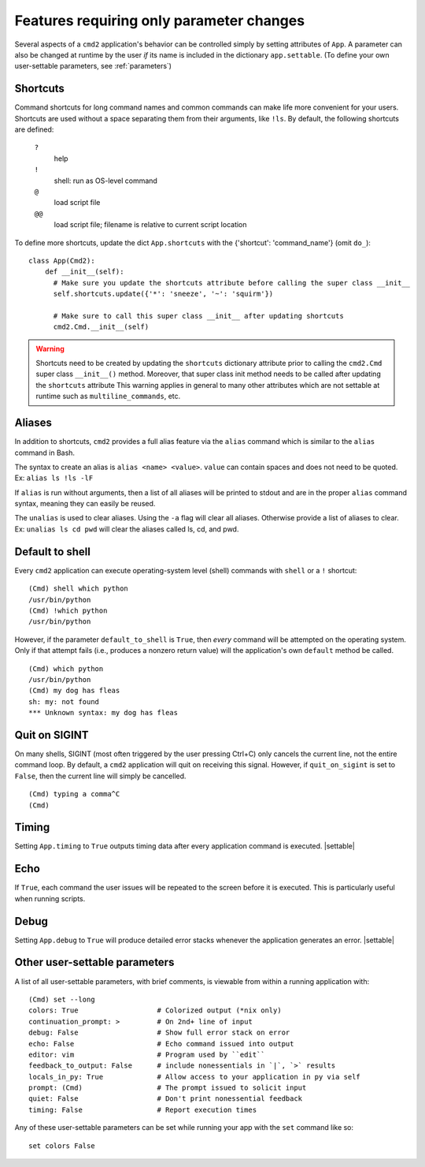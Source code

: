 =========================================
Features requiring only parameter changes
=========================================

Several aspects of a ``cmd2`` application's behavior
can be controlled simply by setting attributes of ``App``.
A parameter can also be changed at runtime by the user *if*
its name is included in the dictionary ``app.settable``.
(To define your own user-settable parameters, see :ref:`parameters`)


Shortcuts
=========

Command shortcuts for long command names and common commands can make life more convenient for your users.
Shortcuts are used without a space separating them from their arguments, like ``!ls``.  By default, the
following shortcuts are defined:

  ``?``
    help

  ``!``
    shell: run as OS-level command

  ``@``
    load script file

  ``@@``
    load script file; filename is relative to current script location

To define more shortcuts, update the dict ``App.shortcuts`` with the
{'shortcut': 'command_name'} (omit ``do_``)::

  class App(Cmd2):
      def __init__(self):
        # Make sure you update the shortcuts attribute before calling the super class __init__
        self.shortcuts.update({'*': 'sneeze', '~': 'squirm'})

        # Make sure to call this super class __init__ after updating shortcuts
        cmd2.Cmd.__init__(self)

.. warning::

  Shortcuts need to be created by updating the ``shortcuts`` dictionary attribute prior to calling the
  ``cmd2.Cmd`` super class ``__init__()`` method.  Moreover, that super class init method needs to be called after
  updating the ``shortcuts`` attribute  This warning applies in general to many other attributes which are not
  settable at runtime such as ``multiline_commands``, etc.


Aliases
=======

In addition to shortcuts, ``cmd2`` provides a full alias feature via the ``alias`` command which is similar to the
``alias`` command in Bash.

The syntax to create an alias is ``alias <name> <value>``. ``value`` can contain spaces and does not need
to be quoted. Ex: ``alias ls !ls -lF``

If ``alias`` is run without arguments, then a list of all aliases will be printed to stdout and are in the proper
``alias`` command syntax, meaning they can easily be reused.

The ``unalias`` is used to clear aliases. Using the ``-a`` flag will clear all aliases. Otherwise provide a list of
aliases to clear. Ex: ``unalias ls cd pwd`` will clear the aliases called ls, cd, and pwd.


Default to shell
================

Every ``cmd2`` application can execute operating-system
level (shell) commands with ``shell`` or a ``!``
shortcut::

  (Cmd) shell which python
  /usr/bin/python
  (Cmd) !which python
  /usr/bin/python

However, if the parameter ``default_to_shell`` is
``True``, then *every* command will be attempted on
the operating system.  Only if that attempt fails
(i.e., produces a nonzero return value) will the
application's own ``default`` method be called.

::

  (Cmd) which python
  /usr/bin/python
  (Cmd) my dog has fleas
  sh: my: not found
  *** Unknown syntax: my dog has fleas

Quit on SIGINT
==============

On many shells, SIGINT (most often triggered by the user
pressing Ctrl+C) only cancels the current line, not the
entire command loop. By default, a ``cmd2`` application will quit
on receiving this signal. However, if ``quit_on_sigint`` is
set to ``False``, then the current line will simply be cancelled.

::

  (Cmd) typing a comma^C
  (Cmd)


Timing
======

Setting ``App.timing`` to ``True`` outputs timing data after
every application command is executed.  |settable|

Echo
====

If ``True``, each command the user issues will be repeated
to the screen before it is executed.  This is particularly
useful when running scripts.

Debug
=====

Setting ``App.debug`` to ``True`` will produce detailed error stacks
whenever the application generates an error.  |settable|

.. |settable| replace:: The user can ``set`` this parameter
                        during application execution.
                        (See :ref:`parameters`)

.. _parameters:

Other user-settable parameters
==============================

A list of all user-settable parameters, with brief
comments, is viewable from within a running application
with::

    (Cmd) set --long
    colors: True                   # Colorized output (*nix only)
    continuation_prompt: >         # On 2nd+ line of input
    debug: False                   # Show full error stack on error
    echo: False                    # Echo command issued into output
    editor: vim                    # Program used by ``edit``
    feedback_to_output: False      # include nonessentials in `|`, `>` results
    locals_in_py: True             # Allow access to your application in py via self
    prompt: (Cmd)                  # The prompt issued to solicit input
    quiet: False                   # Don't print nonessential feedback
    timing: False                  # Report execution times

Any of these user-settable parameters can be set while running your app with the ``set`` command like so::

    set colors False

